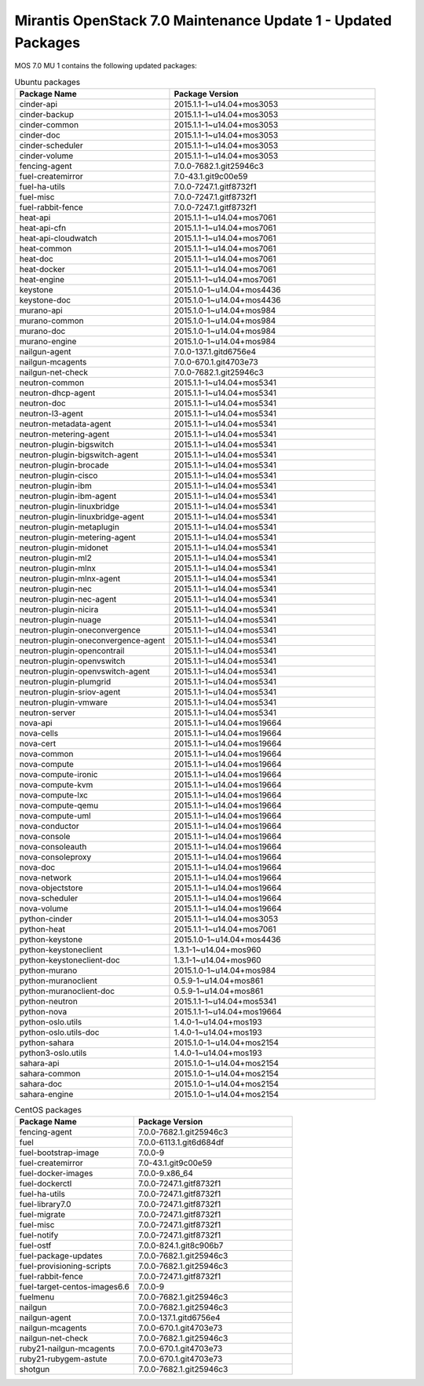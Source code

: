 .. _mos70mu1-packages:

Mirantis OpenStack 7.0 Maintenance Update 1 - Updated Packages
**************************************************************

MOS 7.0 MU 1 contains the following updated packages:

.. csv-table:: Ubuntu packages
   :header: "Package Name", "Package Version"
   :widths: 15, 20

   cinder-api, 2015.1.1-1~u14.04+mos3053
   cinder-backup, 2015.1.1-1~u14.04+mos3053
   cinder-common, 2015.1.1-1~u14.04+mos3053
   cinder-doc, 2015.1.1-1~u14.04+mos3053
   cinder-scheduler, 2015.1.1-1~u14.04+mos3053
   cinder-volume, 2015.1.1-1~u14.04+mos3053
   fencing-agent, 7.0.0-7682.1.git25946c3
   fuel-createmirror, 7.0-43.1.git9c00e59
   fuel-ha-utils, 7.0.0-7247.1.gitf8732f1
   fuel-misc, 7.0.0-7247.1.gitf8732f1
   fuel-rabbit-fence, 7.0.0-7247.1.gitf8732f1
   heat-api, 2015.1.1-1~u14.04+mos7061
   heat-api-cfn, 2015.1.1-1~u14.04+mos7061
   heat-api-cloudwatch, 2015.1.1-1~u14.04+mos7061
   heat-common, 2015.1.1-1~u14.04+mos7061
   heat-doc, 2015.1.1-1~u14.04+mos7061
   heat-docker, 2015.1.1-1~u14.04+mos7061
   heat-engine, 2015.1.1-1~u14.04+mos7061
   keystone, 2015.1.0-1~u14.04+mos4436
   keystone-doc, 2015.1.0-1~u14.04+mos4436
   murano-api, 2015.1.0-1~u14.04+mos984
   murano-common, 2015.1.0-1~u14.04+mos984
   murano-doc, 2015.1.0-1~u14.04+mos984
   murano-engine, 2015.1.0-1~u14.04+mos984
   nailgun-agent, 7.0.0-137.1.gitd6756e4
   nailgun-mcagents, 7.0.0-670.1.git4703e73
   nailgun-net-check, 7.0.0-7682.1.git25946c3
   neutron-common, 2015.1.1-1~u14.04+mos5341
   neutron-dhcp-agent, 2015.1.1-1~u14.04+mos5341
   neutron-doc, 2015.1.1-1~u14.04+mos5341
   neutron-l3-agent, 2015.1.1-1~u14.04+mos5341
   neutron-metadata-agent, 2015.1.1-1~u14.04+mos5341
   neutron-metering-agent, 2015.1.1-1~u14.04+mos5341
   neutron-plugin-bigswitch, 2015.1.1-1~u14.04+mos5341
   neutron-plugin-bigswitch-agent, 2015.1.1-1~u14.04+mos5341
   neutron-plugin-brocade, 2015.1.1-1~u14.04+mos5341
   neutron-plugin-cisco, 2015.1.1-1~u14.04+mos5341
   neutron-plugin-ibm, 2015.1.1-1~u14.04+mos5341
   neutron-plugin-ibm-agent, 2015.1.1-1~u14.04+mos5341
   neutron-plugin-linuxbridge, 2015.1.1-1~u14.04+mos5341
   neutron-plugin-linuxbridge-agent, 2015.1.1-1~u14.04+mos5341
   neutron-plugin-metaplugin, 2015.1.1-1~u14.04+mos5341
   neutron-plugin-metering-agent, 2015.1.1-1~u14.04+mos5341
   neutron-plugin-midonet, 2015.1.1-1~u14.04+mos5341
   neutron-plugin-ml2, 2015.1.1-1~u14.04+mos5341
   neutron-plugin-mlnx, 2015.1.1-1~u14.04+mos5341
   neutron-plugin-mlnx-agent, 2015.1.1-1~u14.04+mos5341
   neutron-plugin-nec, 2015.1.1-1~u14.04+mos5341
   neutron-plugin-nec-agent, 2015.1.1-1~u14.04+mos5341
   neutron-plugin-nicira, 2015.1.1-1~u14.04+mos5341
   neutron-plugin-nuage, 2015.1.1-1~u14.04+mos5341
   neutron-plugin-oneconvergence, 2015.1.1-1~u14.04+mos5341
   neutron-plugin-oneconvergence-agent, 2015.1.1-1~u14.04+mos5341
   neutron-plugin-opencontrail, 2015.1.1-1~u14.04+mos5341
   neutron-plugin-openvswitch, 2015.1.1-1~u14.04+mos5341
   neutron-plugin-openvswitch-agent, 2015.1.1-1~u14.04+mos5341
   neutron-plugin-plumgrid, 2015.1.1-1~u14.04+mos5341
   neutron-plugin-sriov-agent, 2015.1.1-1~u14.04+mos5341
   neutron-plugin-vmware, 2015.1.1-1~u14.04+mos5341
   neutron-server, 2015.1.1-1~u14.04+mos5341
   nova-api, 2015.1.1-1~u14.04+mos19664
   nova-cells, 2015.1.1-1~u14.04+mos19664
   nova-cert, 2015.1.1-1~u14.04+mos19664
   nova-common, 2015.1.1-1~u14.04+mos19664
   nova-compute, 2015.1.1-1~u14.04+mos19664
   nova-compute-ironic, 2015.1.1-1~u14.04+mos19664
   nova-compute-kvm, 2015.1.1-1~u14.04+mos19664
   nova-compute-lxc, 2015.1.1-1~u14.04+mos19664
   nova-compute-qemu, 2015.1.1-1~u14.04+mos19664
   nova-compute-uml, 2015.1.1-1~u14.04+mos19664
   nova-conductor, 2015.1.1-1~u14.04+mos19664
   nova-console, 2015.1.1-1~u14.04+mos19664
   nova-consoleauth, 2015.1.1-1~u14.04+mos19664
   nova-consoleproxy, 2015.1.1-1~u14.04+mos19664
   nova-doc, 2015.1.1-1~u14.04+mos19664
   nova-network, 2015.1.1-1~u14.04+mos19664
   nova-objectstore, 2015.1.1-1~u14.04+mos19664
   nova-scheduler, 2015.1.1-1~u14.04+mos19664
   nova-volume, 2015.1.1-1~u14.04+mos19664
   python-cinder, 2015.1.1-1~u14.04+mos3053
   python-heat, 2015.1.1-1~u14.04+mos7061
   python-keystone, 2015.1.0-1~u14.04+mos4436
   python-keystoneclient, 1.3.1-1~u14.04+mos960
   python-keystoneclient-doc, 1.3.1-1~u14.04+mos960
   python-murano, 2015.1.0-1~u14.04+mos984
   python-muranoclient, 0.5.9-1~u14.04+mos861
   python-muranoclient-doc, 0.5.9-1~u14.04+mos861
   python-neutron, 2015.1.1-1~u14.04+mos5341
   python-nova, 2015.1.1-1~u14.04+mos19664
   python-oslo.utils, 1.4.0-1~u14.04+mos193
   python-oslo.utils-doc, 1.4.0-1~u14.04+mos193
   python-sahara, 2015.1.0-1~u14.04+mos2154
   python3-oslo.utils, 1.4.0-1~u14.04+mos193
   sahara-api, 2015.1.0-1~u14.04+mos2154
   sahara-common, 2015.1.0-1~u14.04+mos2154
   sahara-doc, 2015.1.0-1~u14.04+mos2154
   sahara-engine, 2015.1.0-1~u14.04+mos2154
  
.. csv-table:: CentOS packages
   :header: "Package Name", "Package Version"
   :widths: 15, 20

   fencing-agent, 7.0.0-7682.1.git25946c3
   fuel, 7.0.0-6113.1.git6d684df
   fuel-bootstrap-image, 7.0.0-9
   fuel-createmirror, 7.0-43.1.git9c00e59
   fuel-docker-images, 7.0.0-9.x86_64
   fuel-dockerctl, 7.0.0-7247.1.gitf8732f1
   fuel-ha-utils, 7.0.0-7247.1.gitf8732f1
   fuel-library7.0, 7.0.0-7247.1.gitf8732f1
   fuel-migrate, 7.0.0-7247.1.gitf8732f1
   fuel-misc, 7.0.0-7247.1.gitf8732f1
   fuel-notify, 7.0.0-7247.1.gitf8732f1
   fuel-ostf, 7.0.0-824.1.git8c906b7
   fuel-package-updates, 7.0.0-7682.1.git25946c3
   fuel-provisioning-scripts, 7.0.0-7682.1.git25946c3
   fuel-rabbit-fence, 7.0.0-7247.1.gitf8732f1
   fuel-target-centos-images6.6, 7.0.0-9
   fuelmenu, 7.0.0-7682.1.git25946c3
   nailgun, 7.0.0-7682.1.git25946c3
   nailgun-agent, 7.0.0-137.1.gitd6756e4
   nailgun-mcagents, 7.0.0-670.1.git4703e73
   nailgun-net-check, 7.0.0-7682.1.git25946c3
   ruby21-nailgun-mcagents, 7.0.0-670.1.git4703e73
   ruby21-rubygem-astute, 7.0.0-670.1.git4703e73
   shotgun, 7.0.0-7682.1.git25946c3
